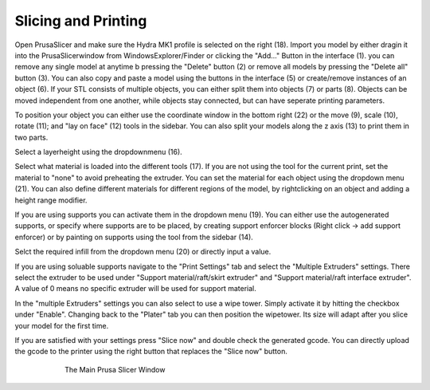 ################################
Slicing and Printing
################################

Open PrusaSlicer and make sure the Hydra MK1 profile is selected on the right (18). Import you model by either dragin it into the PrusaSlicerwindow from WindowsExplorer/Finder or clicking the "Add..." Button in the interface (1). you can remove any single model at anytime b pressing the "Delete" button (2) or remove all models by pressing the "Delete all" button (3). You can also copy and paste a model using the buttons in the interface (5) or create/remove instances of an object (6). If your STL consists of multiple objects, you can either split them into objects (7) or parts (8). Objects can be moved independent from one another, while objects stay connected, but can have seperate printing parameters.

To position your object you can either use the coordinate window in the bottom right (22) or the move (9), scale (10), rotate (11); and "lay on face" (12) tools in the sidebar. You can also split your models along the z axis (13) to print them in two parts. 

Select a layerheight using the dropdownmenu (16).

Select what material is loaded into the different tools (17). If you are not using the tool for the current print, set the material to "none" to avoid preheating the extruder. You can set the material for each object using the dropdown menu (21). You can also define different materials for different regions of the model, by rightclicking on an object and adding a height range modifier.

If you are using supports you can activate them in the dropdown menu (19). You can either use the autogenerated supports, or specify where supports are to be placed, by creating support enforcer blocks (Right click -> add support enforcer) or by painting on supports using the tool from the sidebar (14).

Selct the required infill from the dropdown menu (20) or directly input a value.

If you are using soluable supports navigate to the "Print Settings" tab and select the "Multiple Extruders" settings. There select the extruder to be used under "Support material/raft/skirt extruder" and "Support material/raft interface extruder". A value of 0 means no specific extruder will be used for support material.

In the "multiple Extruders" settings you can also select to use a wipe tower. Simply activate it by hitting the checkbox under "Enable". Changing back to the "Plater" tab you can then position the wipetower. Its size will adapt after you slice your model for the first time.

If you are satisfied with your settings press "Slice now" and double check the generated gcode. You can directly upload the gcode to the printer using the right button that replaces the "Slice now" button.

.. figure:: img/SlicerScreenshot.png
    :align: center
    :figwidth: 600px

    The Main Prusa Slicer Window
